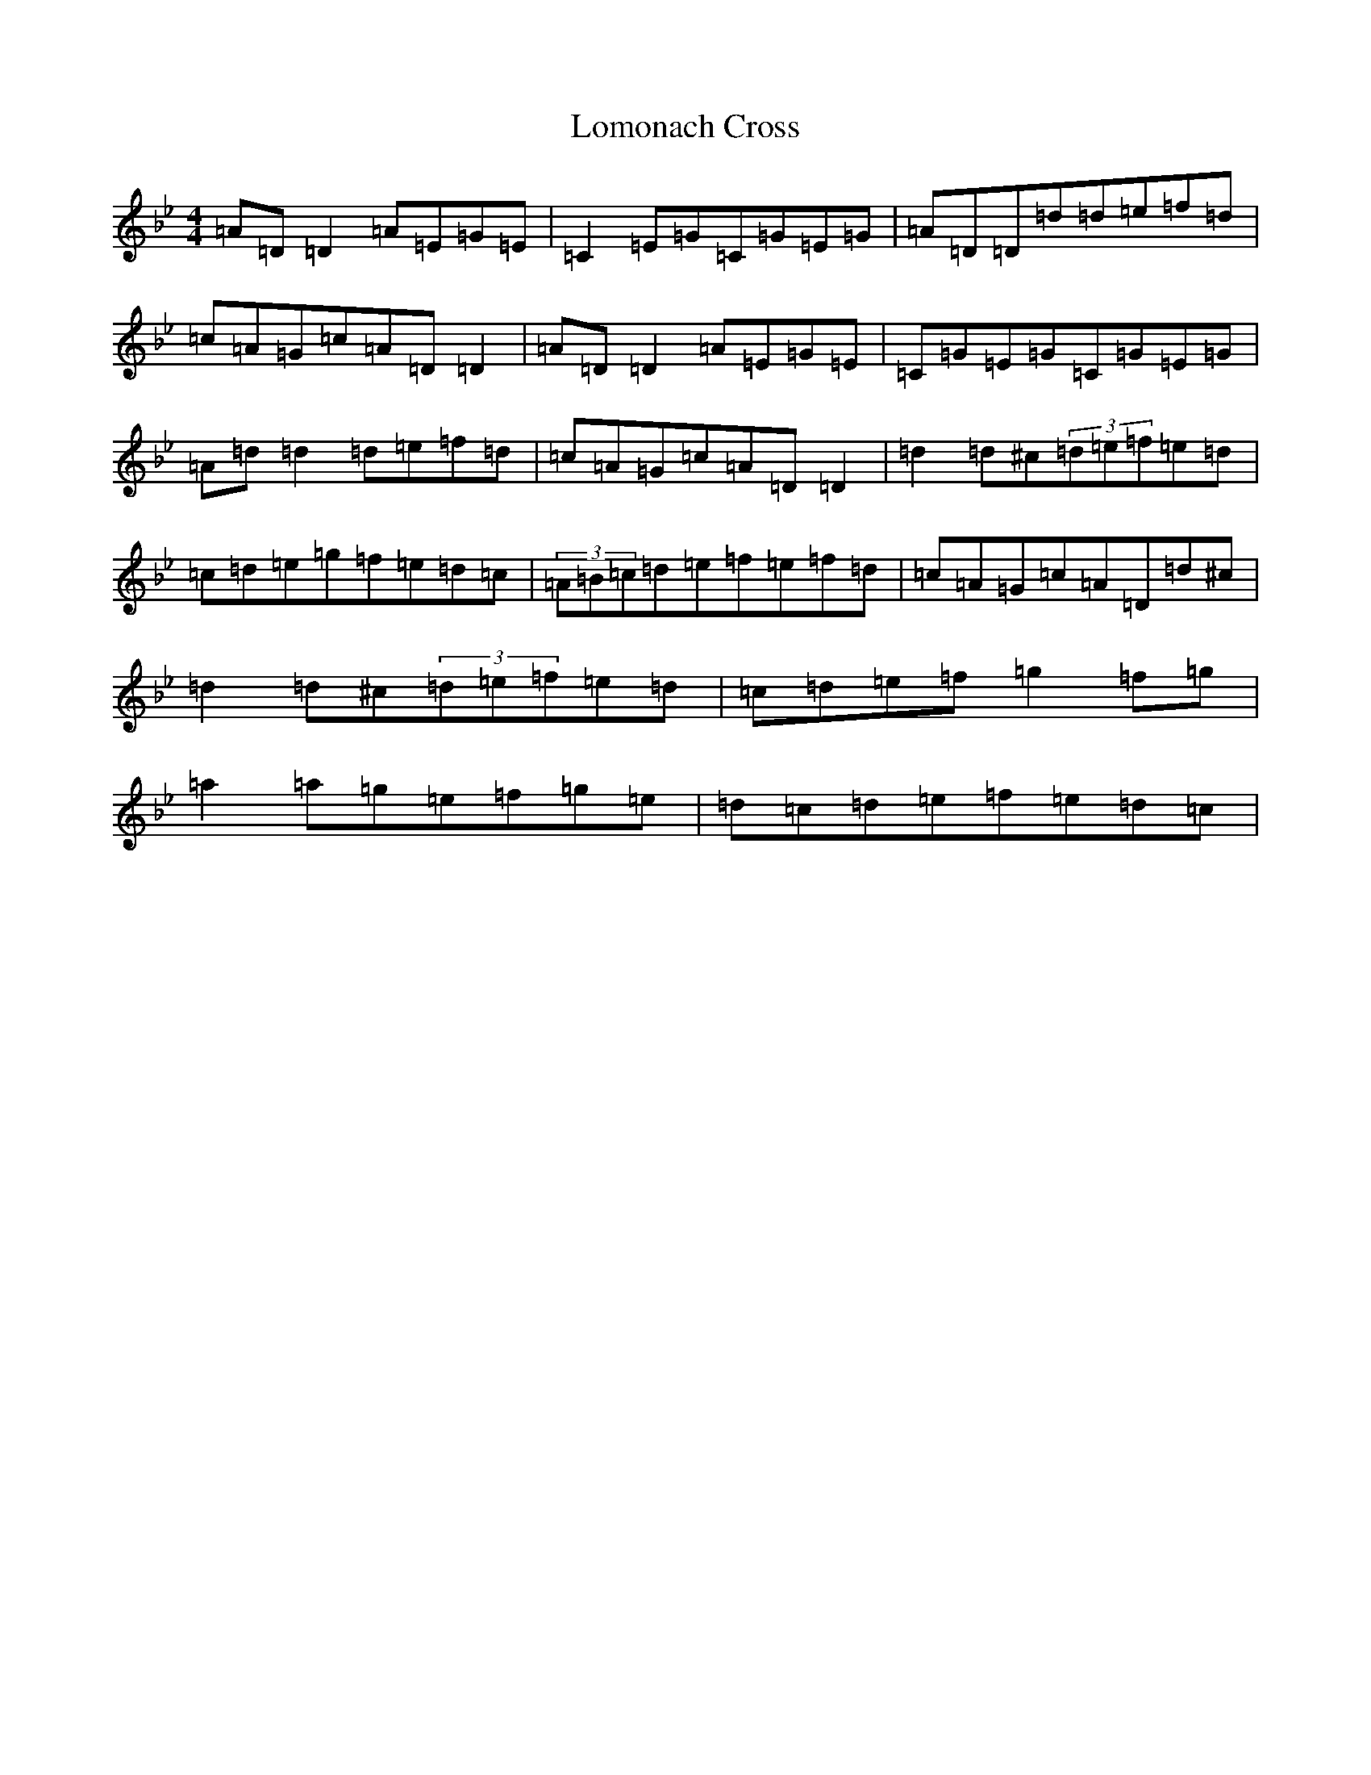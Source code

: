 X: 12682
T: Lomonach Cross
S: https://thesession.org/tunes/12451#setting20794
Z: E Dorian
R: reel
M:4/4
L:1/8
K: C Dorian
=A=D=D2=A=E=G=E|=C2=E=G=C=G=E=G|=A=D=D=d=d=e=f=d|=c=A=G=c=A=D=D2|=A=D=D2=A=E=G=E|=C=G=E=G=C=G=E=G|=A=d=d2=d=e=f=d|=c=A=G=c=A=D=D2|=d2=d^c(3=d=e=f=e=d|=c=d=e=g=f=e=d=c|(3=A=B=c=d=e=f=e=f=d|=c=A=G=c=A=D=d^c|=d2=d^c(3=d=e=f=e=d|=c=d=e=f=g2=f=g|=a2=a=g=e=f=g=e|=d=c=d=e=f=e=d=c|